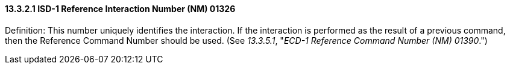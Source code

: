 ==== 13.3.2.1 ISD-1 Reference Interaction Number (NM) 01326

Definition: This number uniquely identifies the interaction. If the interaction is performed as the result of a previous command, then the Reference Command Number should be used. (See _13.3.5.1_, "_ECD-1 Reference Command Number (NM) 01390_.")

